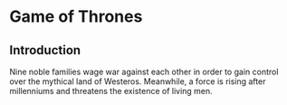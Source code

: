 * Game of Thrones
** Introduction
Nine noble families wage war against each other in order to gain control over the mythical land of Westeros. Meanwhile, a force is rising after millenniums and threatens the existence of living men.
